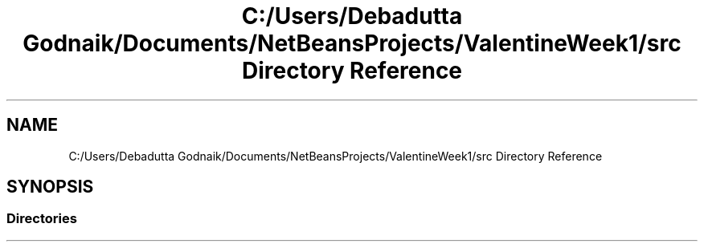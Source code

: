 .TH "C:/Users/Debadutta Godnaik/Documents/NetBeansProjects/ValentineWeek1/src Directory Reference" 3 "Sun Feb 26 2017" "My Project" \" -*- nroff -*-
.ad l
.nh
.SH NAME
C:/Users/Debadutta Godnaik/Documents/NetBeansProjects/ValentineWeek1/src Directory Reference
.SH SYNOPSIS
.br
.PP
.SS "Directories"

.in +1c
.in -1c
